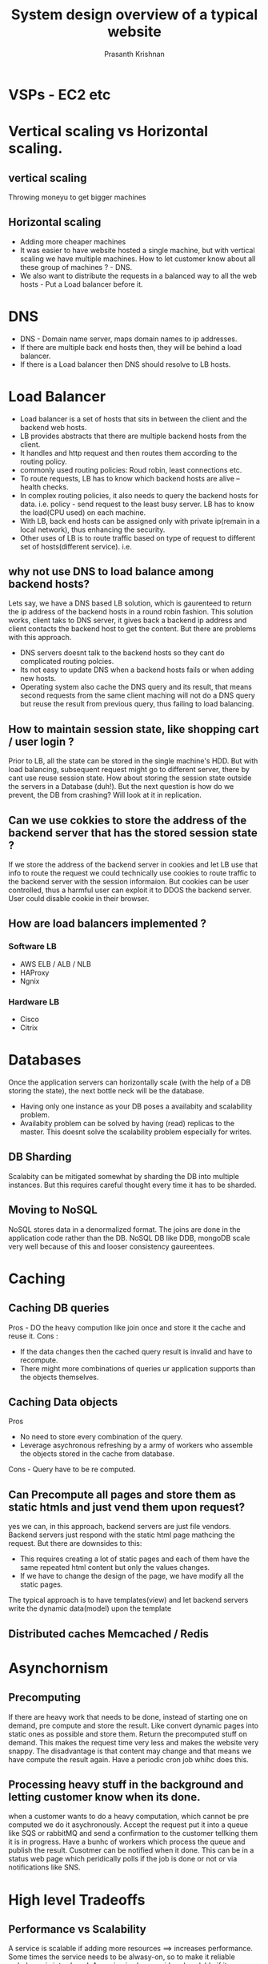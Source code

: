 #+TITLE: System design overview of a typical website
#+AUTHOR: Prasanth Krishnan
#+EMAIL: knp281192@gmail.com
#+DESCRIPTION: This file contains my notes system-design-primer.
#+OPTIONS: toc:2

* VSPs - EC2 etc

* Vertical scaling vs Horizontal scaling.
** vertical scaling
Throwing moneyu to get bigger machines

** Horizontal scaling
- Adding more cheaper machines
- It was easier to have website hosted a single machine, but with vertical scaling we have multiple machines. How to let customer know about all these group of machines ? - DNS.
- We also want to distribute the requests in a balanced way to all the web hosts - Put a Load balancer before it.

* DNS
+ DNS - Domain name server, maps domain names to ip addresses.
+ If there are multiple back end hosts then, they will be behind a load balancer.
+ If there is a Load balancer then DNS should resolve to LB hosts.

* Load Balancer 
+ Load balancer is a set of hosts that sits in between the client and the backend web hosts.
+ LB provides abstracts that there are multiple backend hosts from the client.
+ It handles and http request and then routes them according to the routing policy.
+ commonly used routing policies: Roud robin, least connections etc.
+ To route requests, LB has to know which backend hosts are alive -- health checks.
+ In complex routing policies, it also needs to query the backend hosts for data. i.e. policy - send request to the least busy server. LB has to know the load(CPU used) on each machine.
+ With LB, back end hosts can be assigned only with private ip(remain in a local network), thus enhancing the security.
+ Other uses of LB is to route traffic based on type of request to different set of hosts(different service). i.e.

** why not use DNS to load balance among backend hosts?
Lets say, we have a DNS based LB solution, which is gaurenteed to return the ip address of the backend hosts in a round robin fashion. This solution works, client taks to DNS server, it gives back a backend ip address and client contacts the backend host to get the content. But there are problems with this approach.
+ DNS servers doesnt talk to the backend hosts so they cant do complicated routing polcies.
+ Its not easy to update DNS when a backend hosts fails or when adding new hosts.
+ Operating system also cache the DNS query and its result, that means second requests from the same client maching will not do a DNS query but reuse the result from previous query, thus failing to load balancing.

** How to maintain session state, like shopping cart / user login ?
Prior to LB, all the state can be stored in the single machine's HDD. But with load balancing, subsequent request might go to different server, there by cant use reuse session state. How about storing the session state outside the servers in a Database (duh!). But the next question is how do we prevent, the DB from crashing? Will look at it in replication.

** Can we use cokkies to store the address of the backend server that has the stored session state ?
If we store the address of the backend server in cookies and let LB use that info to route the request we could technically use cookies to route traffic to the backend server with the session informaion. But cookies can be user controlled, thus a harmful user can exploit it to DDOS the backend server. User could disable cookie in their browser.

** How are load balancers implemented ?
*** Software LB
+ AWS ELB / ALB / NLB
+ HAProxy
+ Ngnix
*** Hardware LB
+ Cisco
+ Citrix
  
  
* Databases
Once the application servers can horizontally scale (with the help of a DB storing the state), the next bottle neck will be the database.
- Having only one instance as your DB poses a availabity and scalability problem.
- Availabity problem can be solved by having (read) replicas to the master. This doesnt solve the scalability problem especially for writes.
** DB Sharding
Scalabity can be mitigated somewhat by sharding the DB into multiple instances. But this requires careful thought every time it has to be sharded.
** Moving to NoSQL
NoSQL stores data in a denormalized format. The joins are done in the application code rather than the DB. NoSQL DB like DDB, mongoDB scale very well because of this and looser consistency gaureentees.

* Caching
** Caching DB queries
Pros - DO the heavy compution like join once and store it the cache and reuse it.
Cons :
- If the data changes then the cached query result is invalid and have to recompute.
- There might more combinations of queries ur application supports than the objects themselves.
** Caching Data objects
Pros 
- No need to store every combination of the query.
- Leverage asychronous refreshing by a army of workers who assemble the objects stored in the cache from database.
Cons - Query have to be re computed.
** Can Precompute all pages and store them as static htmls and just vend them upon request?
yes we can, in this approach, backend servers are just file vendors. Backend servers just respond with the static html page mathcing the request. But there are downsides to this:
+ This requires creating a lot of static pages and each of them have the same repeated html content but only the values changes.
+ If we have to change the design of the page, we have modify all the static pages.

The typical approach is to have templates(view) and let backend servers write the dynamic data(model) upon the template
** Distributed caches Memcached / Redis

* Asynchornism
** Precomputing
If there are heavy work that needs to be done, instead of starting one on demand, pre compute and store the result. Like convert dynamic pages into static ones as possible and store them. Return the precomputed stuff on demand. This makes the request time very less and makes the website very snappy. The disadvantage is that content may change and that means we have compute the result again. Have a periodic cron job whihc does this.
** Processing heavy stuff in the background and letting customer know when its done.
when a customer wants to do a heavy computation, which cannot be pre computed we do it asychronously. Accept the request put it into a queue like SQS or rabbitMQ and send a confirmation to the customer tellking them it is in progress. Have a bunhc of workers which process the queue and publish the result. Cusotmer can be notified when it done. This can be in a status web page which peridically polls if the job is done or not or via notifications like SNS.

* High level Tradeoffs
** Performance vs Scalability
A service is scalable if adding more resources ==> increases performance. Some times the service needs to be alwasy-on, so to make it reliable redudancy is introduced. A service is also considered scalable if its performance doesnt degrade when more resources are introduced for redudancy.
** Latency vs throughput
Latency is the time to perform some action or to produce some result. (ms)
Throughput is the number of such actions or results per unit of time. (tps)
Generally, you should aim for maximal throughput with acceptable latency. (y tps that can achieved with P99 latency x)

** Availabity vs Consistency
From CAP theorem there can only be two gaurentees supported by a distributed system. 
- CP
- AP
- http://ksat.me/a-plain-english-introduction-to-cap-theorem/

*** Consistency patterns
**** Replicated Data consistency explained through Baseball
[[http://pages.cs.wisc.edu/~remzi/Classes/739/Fall2018/Papers/baseball-13.pdf][Paper]]
- *Strong Consistency* - All reads return the latest value of an object following a write.
- *Eventually consistency* - Reads return stale data, i.e. The  data  returned  by a read operation is the value of the object  at  some  past  point  in  time  but not  necessarily  the  latest  value. This is done in favour of better performance and availability. This is usually implemented by asychronous replication.
- Recent systems, recognizing the need to support different classes of applications, have been designed with a choice of operations for accessing cloud storage.   
***** Flavors of Read Consistency Gaureentees. 
| Strong Consistency   | See all previous writes.                            |
| Eventual Consistency | See subset of previous writes.                      |
| Consistent Prefix    | See initial sequence of writes.                     |
| Bounded Staleness    | See all “old” writes.                               |
| Monotonic reads      | See increasing subset of writes over multiple reads |
| Read My Writes       | See all writes performed by reader                  |

***** Read Gaurentees for various clients
| Clients              | Desc                                             | Read Gaurentees                     |
|----------------------+--------------------------------------------------+-------------------------------------|
| Official scorekeeper | a single person updating the score for every run | Read My Writes                      |
| Umpire               | Needs the score only before the last innings.    | Strong Consistency                  |
| Radio reporter       | peridically announces scores during the game     | Consistent Prefix & Monotonic reads |
| Sports writer        | Writes articles for the morning news paper       | Bounded Staleness                   |
| Statistician         | Writes stats about the team after the game       | Strong Consistency, read My Writes  |
| Stat watcher         | Person occasionally visiting teams old stats     | Eventual Consistency                |

***** Conclusion
- All of the six presented consistency guarantees are useful. 
- Different clients may want different consistencies even when accessing the same data.
  - Thus a particular type of data is not associated with a consistency gaurentee. i.e. banking info with strong consistency.
- Clients  should  be  able  to  choose  their desired consistency.

*** Availabity patterns
